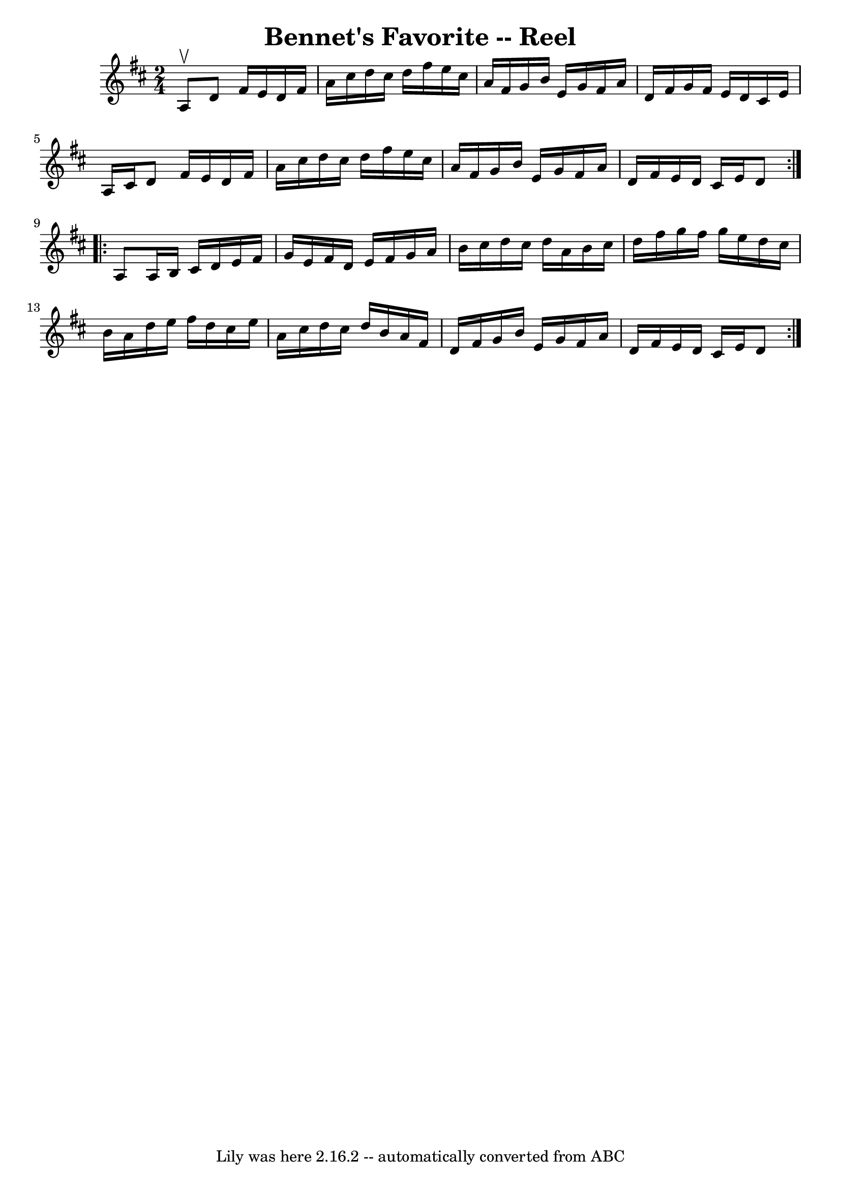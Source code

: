 \version "2.7.40"
\header {
	book = "Ryan's Mammoth Collection"
	crossRefNumber = "1"
	footnotes = ""
	tagline = "Lily was here 2.16.2 -- automatically converted from ABC"
	title = "Bennet's Favorite -- Reel"
}
voicedefault =  {
\set Score.defaultBarType = "empty"

\repeat volta 2 {
\time 2/4 \key d \major a8^\upbow |
 d'8 fis'16 e'16 d'16   
 fis'16 a'16 cis''16  |
 d''16 cis''16 d''16 fis''16    
e''16 cis''16 a'16 fis'16  |
 g'16 b'16 e'16 g'16    
fis'16 a'16 d'16 fis'16  |
 g'16 fis'16 e'16 d'16    
cis'16 e'16 a16 cis'16  |
 d'8 fis'16 e'16 d'16    
fis'16 a'16 cis''16  |
 d''16 cis''16 d''16 fis''16    
e''16 cis''16 a'16 fis'16  |
 g'16 b'16 e'16 g'16    
fis'16 a'16 d'16 fis'16  |
 e'16 d'16 cis'16 e'16    
d'8  } \repeat volta 2 { a8  |
 a16 b16 cis'16 d'16    
e'16 fis'16 g'16 e'16  |
 fis'16 d'16 e'16 fis'16    
g'16 a'16 b'16 cis''16  |
 d''16 cis''16 d''16 a'16   
 b'16 cis''16 d''16 fis''16  |
 g''16 fis''16 g''16    
e''16 d''16 cis''16 b'16 a'16  |
 d''16 e''16    
fis''16 d''16 cis''16 e''16 a'16 cis''16  |
 d''16    
cis''16 d''16 b'16 a'16 fis'16 d'16 fis'16  |
 g'16   
 b'16 e'16 g'16 fis'16 a'16 d'16 fis'16  |
 e'16    
d'16 cis'16 e'16 d'8  }   
}

\score{
    <<

	\context Staff="default"
	{
	    \voicedefault 
	}

    >>
	\layout {
	}
	\midi {}
}
